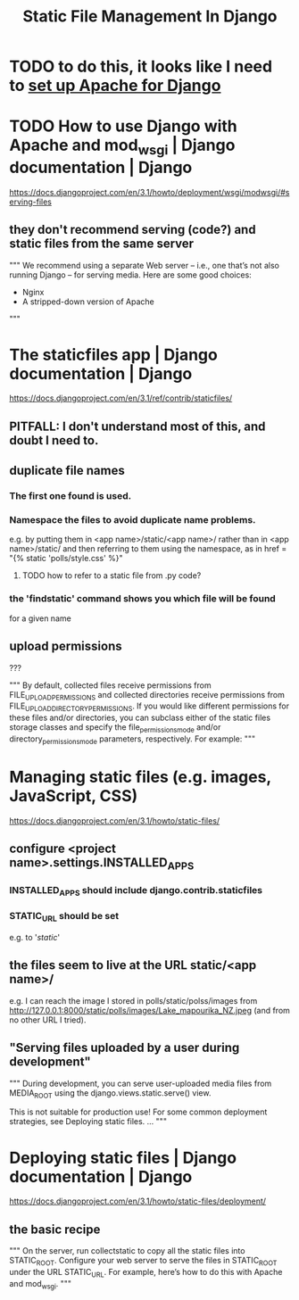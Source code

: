 #+title: Static File Management In Django
* TODO to do this, it looks like I need to [[file:20201006192557-using_apache_and_mod_wsgi_with_django.org][set up Apache for Django]]
* TODO How to use Django with Apache and mod_wsgi | Django documentation | Django
https://docs.djangoproject.com/en/3.1/howto/deployment/wsgi/modwsgi/#serving-files
** they don't recommend serving (code?) and static files from the same server
"""
  We recommend using a separate Web server – i.e., one that’s not also running
  Django – for serving media. Here are some good choices:
    
    * Nginx
    * A stripped-down version of Apache
"""
* The staticfiles app | Django documentation | Django
https://docs.djangoproject.com/en/3.1/ref/contrib/staticfiles/
** PITFALL: I don't understand most of this, and doubt I need to.
** duplicate file names
*** The first one found is used.
*** Namespace the files to avoid duplicate name problems.
e.g. by putting them in
  <app name>/static/<app name>/
rather than in
  <app name>/static/
and then referring to them using the namespace, as in
  href = "{% static 'polls/style.css' %}"
**** TODO how to refer to a static file from .py code?
*** the 'findstatic' command shows you which file will be found
for a given name
** upload permissions
???

"""
By default, collected files receive permissions from
FILE_UPLOAD_PERMISSIONS and collected directories receive permissions from
FILE_UPLOAD_DIRECTORY_PERMISSIONS. If you would like different
permissions for these files and/or directories, you can subclass either of the
static files storage classes and specify the file_permissions_mode and/or
directory_permissions_mode parameters, respectively. For example:
"""
* Managing static files (e.g. images, JavaScript, CSS)
https://docs.djangoproject.com/en/3.1/howto/static-files/
** configure <project name>.settings.INSTALLED_APPS
*** INSTALLED_APPS should include django.contrib.staticfiles
*** STATIC_URL should be set
e.g. to '/static/'
** the files seem to live at the URL static/<app name>/
e.g. I can reach the image I stored in polls/static/polss/images from
  http://127.0.0.1:8000/static/polls/images/Lake_mapourika_NZ.jpeg
(and from no other URL I tried).
** "Serving files uploaded by a user during development"
"""
During development, you can serve user-uploaded media files from
MEDIA_ROOT using the django.views.static.serve() view.

This is not suitable for production use! For some common deployment
strategies, see Deploying static files.
...
"""
* Deploying static files | Django documentation | Django
https://docs.djangoproject.com/en/3.1/howto/static-files/deployment/
** the basic recipe
"""
On the server, run collectstatic to copy all the static files into STATIC_ROOT.
Configure your web server to serve the files in STATIC_ROOT under the URL
 STATIC_URL. For example, here’s how to do this with Apache and mod_wsgi.
"""
